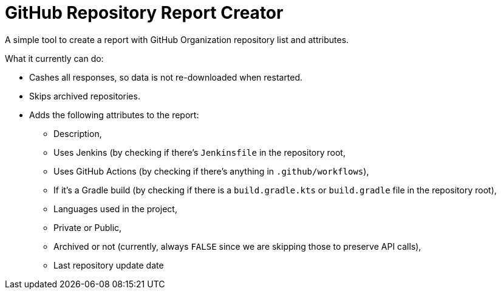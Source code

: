 = GitHub Repository Report Creator

A simple tool to create a report with GitHub Organization repository list and attributes.

What it currently can do:

* Cashes all responses, so data is not re-downloaded when restarted.
* Skips archived repositories.
* Adds the following attributes to the report:
    ** Description,
    ** Uses Jenkins (by checking if there's `Jenkinsfile` in the repository root,
    ** Uses GitHub Actions (by checking if there's anything in `.github/workflows`),
    ** If it's a Gradle build (by checking if there is a `build.gradle.kts` or `build.gradle` file in the repository root),
    ** Languages used in the project,
    ** Private or Public,
    ** Archived or not (currently, always `FALSE` since we are skipping those to preserve API calls),
    ** Last repository update date
